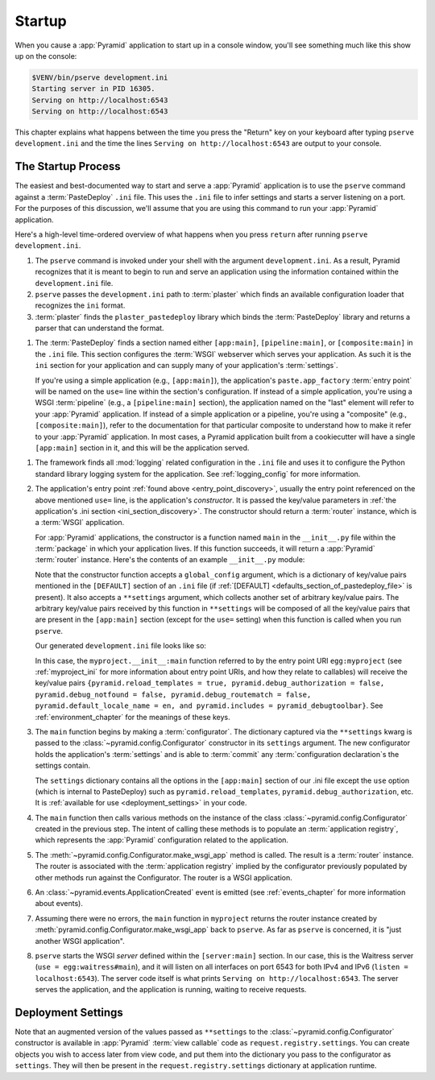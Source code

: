.. _startup_chapter:

Startup
=======

When you cause a :app:`Pyramid` application to start up in a console window,
you'll see something much like this show up on the console:

.. code-block:: bash

    $VENV/bin/pserve development.ini
    Starting server in PID 16305.
    Serving on http://localhost:6543
    Serving on http://localhost:6543

This chapter explains what happens between the time you press the "Return" key
on your keyboard after typing ``pserve development.ini`` and the time the lines
``Serving on http://localhost:6543`` are output to your console.

.. index::
   single: startup process
   pair: settings; .ini

.. _the_startup_process:

The Startup Process
-------------------

The easiest and best-documented way to start and serve a :app:`Pyramid`
application is to use the ``pserve`` command against a :term:`PasteDeploy`
``.ini`` file.  This uses the ``.ini`` file to infer settings and starts a
server listening on a port.  For the purposes of this discussion, we'll assume
that you are using this command to run your :app:`Pyramid` application.

Here's a high-level time-ordered overview of what happens when you press
``return`` after running ``pserve development.ini``.

#. The ``pserve`` command is invoked under your shell with the argument
   ``development.ini``.  As a result, Pyramid recognizes that it is meant to
   begin to run and serve an application using the information contained
   within the ``development.ini`` file.

#. ``pserve`` passes the ``development.ini`` path to :term:`plaster` which
   finds an available configuration loader that recognizes the ``ini`` format.

#. :term:`plaster` finds the ``plaster_pastedeploy`` library which binds
   the :term:`PasteDeploy` library and returns a parser that can understand
   the format.

.. _ini_section_discovery:

#. The :term:`PasteDeploy` finds a section named either ``[app:main]``,
   ``[pipeline:main]``, or ``[composite:main]`` in the ``.ini`` file.
   This section configures the :term:`WSGI` webserver which serves your application.
   As such it is the ``ini`` section for your application and can supply many of your application's :term:`settings`.

   .. _entry_point_discovery:

   If you're using a simple application (e.g., ``[app:main]``), the
   application's ``paste.app_factory`` :term:`entry point` will be named on the
   ``use=`` line within the section's configuration.  If instead of a simple
   application, you're using a WSGI :term:`pipeline` (e.g., a
   ``[pipeline:main]`` section), the application named on the "last" element
   will refer to your :app:`Pyramid` application.  If instead of a simple
   application or a pipeline, you're using a "composite" (e.g.,
   ``[composite:main]``), refer to the documentation for that particular
   composite to understand how to make it refer to your :app:`Pyramid`
   application.  In most cases, a Pyramid application built from a cookiecutter
   will have a single ``[app:main]`` section in it, and this will be the
   application served.

.. index::
   pair: logging; startup

.. _startup_logging_initialization:

#. The framework finds all :mod:`logging` related configuration in the ``.ini``
   file and uses it to configure the Python standard library logging system for
   the application.  See :ref:`logging_config` for more information.

#. The application's entry point :ref:`found above <entry_point_discovery>`, usually the entry point referenced on the above mentioned ``use=`` line, is the application's *constructor*.
   It is passed the key/value parameters in :ref:`the application's .ini section <ini_section_discovery>`.
   The constructor should return a :term:`router` instance, which is a :term:`WSGI` application.

   For :app:`Pyramid` applications, the constructor is a function named
   ``main`` in the ``__init__.py`` file within the :term:`package` in which
   your application lives.  If this function succeeds, it will return a
   :app:`Pyramid` :term:`router` instance.  Here's the contents of an example
   ``__init__.py`` module:

   .. literalinclude:: myproject/myproject/__init__.py
      :language: python
      :linenos:

   .. index::
      single: ini file
      pair: PasteDeploy; configuration

   .. _startup_constructor_arguments:

   Note that the constructor function accepts a ``global_config`` argument,
   which is a dictionary of key/value pairs mentioned in the ``[DEFAULT]``
   section of an ``.ini`` file (if :ref:`[DEFAULT]
   <defaults_section_of_pastedeploy_file>` is present).  It also accepts a
   ``**settings`` argument, which collects another set of arbitrary key/value
   pairs.  The arbitrary key/value pairs received by this function in
   ``**settings`` will be composed of all the key/value pairs that are present
   in the ``[app:main]`` section (except for the ``use=`` setting) when this
   function is called when you run ``pserve``.

   Our generated ``development.ini`` file looks like so:

   .. literalinclude:: myproject/development.ini
      :language: ini
      :linenos:

   In this case, the ``myproject.__init__:main`` function referred to by the
   entry point URI ``egg:myproject`` (see :ref:`myproject_ini` for more
   information about entry point URIs, and how they relate to callables) will
   receive the key/value pairs ``{pyramid.reload_templates = true,
   pyramid.debug_authorization = false, pyramid.debug_notfound = false,
   pyramid.debug_routematch = false, pyramid.default_locale_name = en, and
   pyramid.includes = pyramid_debugtoolbar}``.  See :ref:`environment_chapter`
   for the meanings of these keys.

#. The ``main`` function begins by making a :term:`configurator`.
   The dictionary captured via the ``**settings`` kwarg is passed to the :class:`~pyramid.config.Configurator` constructor in its ``settings`` argument.
   The new configurator holds the application's :term:`settings` and is able to :term:`commit` any :term:`configuration declaration`\s the settings contain.

   .. _startup_settings:

   The ``settings`` dictionary contains all the options in the ``[app:main]``
   section of our .ini file except the ``use`` option (which is internal to
   PasteDeploy) such as ``pyramid.reload_templates``,
   ``pyramid.debug_authorization``, etc.
   It is :ref:`available for use <deployment_settings>` in your code.

#. The ``main`` function then calls various methods on the instance of the
   class :class:`~pyramid.config.Configurator` created in the previous step.
   The intent of calling these methods is to populate an :term:`application
   registry`, which represents the :app:`Pyramid` configuration related to the
   application.

#. The :meth:`~pyramid.config.Configurator.make_wsgi_app` method is called. The
   result is a :term:`router` instance.  The router is associated with the
   :term:`application registry` implied by the configurator previously
   populated by other methods run against the Configurator.  The router is a
   WSGI application.

#. An :class:`~pyramid.events.ApplicationCreated` event is emitted (see
   :ref:`events_chapter` for more information about events).

#. Assuming there were no errors, the ``main`` function in ``myproject``
   returns the router instance created by
   :meth:`pyramid.config.Configurator.make_wsgi_app` back to ``pserve``.  As
   far as ``pserve`` is concerned, it is "just another WSGI application".

#. ``pserve`` starts the WSGI *server* defined within the ``[server:main]``
   section.  In our case, this is the Waitress server (``use =
   egg:waitress#main``), and it will listen on all interfaces on port 6543
   for both IPv4 and IPv6 (``listen = localhost:6543``). The server
   code itself is what prints ``Serving on http://localhost:6543``. The server
   serves the application, and the application is running, waiting to receive requests.

.. seealso::
   Logging configuration is described in the :ref:`logging_chapter` chapter.
   There, in :ref:`request_logging_with_pastes_translogger`, you will also find
   an example of how to configure :term:`middleware` to add pre-packaged
   functionality to your application.

.. index::
   pair: settings; deployment
   single: custom settings

.. _deployment_settings:

Deployment Settings
-------------------

Note that an augmented version of the values passed as ``**settings`` to the :class:`~pyramid.config.Configurator` constructor is available in :app:`Pyramid` :term:`view callable` code as ``request.registry.settings``.
You can create objects you wish to access later from view code, and put them into the dictionary you pass to the configurator as ``settings``.
They will then be present in the ``request.registry.settings`` dictionary at application runtime.
